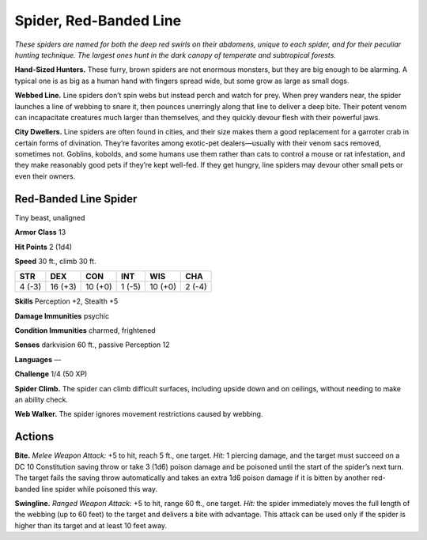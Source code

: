 
.. _tob:red-banded-line-spider:

Spider, Red-Banded Line
-----------------------

*These spiders are named for both the deep red swirls on their
abdomens, unique to each spider, and for their peculiar hunting
technique. The largest ones hunt in the dark canopy of temperate
and subtropical forests.*

**Hand-Sized Hunters.** These furry, brown spiders are not
enormous monsters, but they are big enough to be alarming. A
typical one is as big as a human hand with fingers spread wide,
but some grow as large as small dogs.

**Webbed Line.** Line spiders don’t spin webs but instead perch
and watch for prey. When prey wanders near, the spider launches
a line of webbing to snare it, then pounces unerringly along that
line to deliver a deep bite. Their potent venom can incapacitate
creatures much larger than themselves, and they quickly devour
flesh with their powerful jaws.

**City Dwellers.** Line spiders are often found in cities, and
their size makes them a good replacement for a garroter crab in
certain forms of divination. They’re favorites among exotic-pet
dealers—usually with their venom sacs removed, sometimes not.
Goblins, kobolds, and some humans use them rather than cats
to control a mouse or rat infestation, and they make reasonably
good pets if they’re kept well-fed. If they get hungry, line spiders
may devour other small pets or even their owners.

Red-Banded Line Spider
~~~~~~~~~~~~~~~~~~~~~~

Tiny beast, unaligned

**Armor Class** 13

**Hit Points** 2 (1d4)

**Speed** 30 ft., climb 30 ft.

+-----------+----------+-----------+-----------+-----------+-----------+
| STR       | DEX      | CON       | INT       | WIS       | CHA       |
+===========+==========+===========+===========+===========+===========+
| 4 (-3)    | 16 (+3)  | 10 (+0)   | 1 (-5)    | 10 (+0)   | 2 (-4)    |
+-----------+----------+-----------+-----------+-----------+-----------+

**Skills** Perception +2, Stealth +5

**Damage Immunities** psychic

**Condition Immunities** charmed, frightened

**Senses** darkvision 60 ft., passive Perception 12

**Languages** —

**Challenge** 1/4 (50 XP)

**Spider Climb.** The spider can climb difficult surfaces, including
upside down and on ceilings, without needing to make an
ability check.

**Web Walker.** The spider ignores movement restrictions caused
by webbing.

Actions
~~~~~~~

**Bite.** *Melee Weapon Attack:* +5 to hit, reach 5 ft., one target. *Hit:*
1 piercing damage, and the target must succeed on a DC 10
Constitution saving throw or take 3 (1d6) poison damage and
be poisoned until the start of the spider’s next turn. The target
fails the saving throw automatically and takes an extra 1d6
poison damage if it is bitten by another red-banded line spider
while poisoned this way.

**Swingline.** *Ranged Weapon Attack:* +5 to hit, range 60 ft., one
target. *Hit:* the spider immediately moves the full length of the
webbing (up to 60 feet) to the target and delivers a bite with
advantage. This attack can be used only if the spider is higher
than its target and at least 10 feet away.

